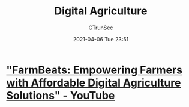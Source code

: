#+TITLE: Digital Agriculture
#+AUTHOR: GTrunSec
#+EMAIL: gtrunsec@hardenedlinux.org
#+DATE: 2021-04-06 Tue 23:51


#+OPTIONS:   H:3 num:t toc:t \n:nil @:t ::t |:t ^:nil -:t f:t *:t <:t



* [[https://www.youtube.com/watch?v=oaaYKvk19bs]["FarmBeats: Empowering Farmers with Affordable Digital Agriculture Solutions" - YouTube]]
